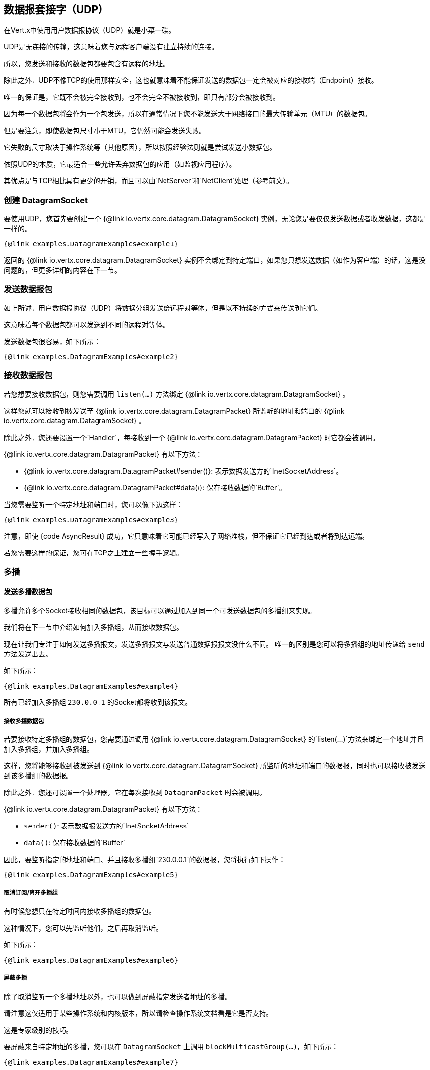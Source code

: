 == 数据报套接字（UDP）

在Vert.x中使用用户数据报协议（UDP）就是小菜一碟。

UDP是无连接的传输，这意味着您与远程客户端没有建立持续的连接。

所以，您发送和接收的数据包都要包含有远程的地址。

除此之外，UDP不像TCP的使用那样安全，这也就意味着不能保证发送的数据包一定会被对应的接收端（Endpoint）接收。

唯一的保证是，它既不会被完全接收到，也不会完全不被接收到，即只有部分会被接收到。

因为每一个数据包将会作为一个包发送，所以在通常情况下您不能发送大于网络接口的最大传输单元（MTU）的数据包。

但是要注意，即使数据包尺寸小于MTU，它仍然可能会发送失败。

它失败的尺寸取决于操作系统等（其他原因），所以按照经验法则就是尝试发送小数据包。

依照UDP的本质，它最适合一些允许丢弃数据包的应用（如监视应用程序）。

其优点是与TCP相比具有更少的开销，而且可以由`NetServer`和`NetClient`处理（参考前文）。

=== 创建 DatagramSocket

要使用UDP，您首先要创建一个 {@link io.vertx.core.datagram.DatagramSocket} 实例，无论您是要仅仅发送数据或者收发数据，这都是一样的。

[source,$lang]
----
{@link examples.DatagramExamples#example1}
----

返回的 {@link io.vertx.core.datagram.DatagramSocket} 实例不会绑定到特定端口，如果您只想发送数据（如作为客户端）的话，这是没问题的，但更多详细的内容在下一节。

=== 发送数据报包

如上所述，用户数据报协议（UDP）将数据分组发送给远程对等体，但是以不持续的方式来传送到它们。

这意味着每个数据包都可以发送到不同的远程对等体。

发送数据包很容易，如下所示：

[source,$lang]
----
{@link examples.DatagramExamples#example2}
----

=== 接收数据报包

若您想要接收数据包，则您需要调用 `listen(...)` 方法绑定 {@link io.vertx.core.datagram.DatagramSocket} 。

这样您就可以接收到被发送至 {@link io.vertx.core.datagram.DatagramPacket} 所监听的地址和端口的 {@link io.vertx.core.datagram.DatagramSocket} 。

除此之外，您还要设置一个`Handler`，每接收到一个 {@link io.vertx.core.datagram.DatagramPacket} 时它都会被调用。

{@link io.vertx.core.datagram.DatagramPacket} 有以下方法：

- {@link io.vertx.core.datagram.DatagramPacket#sender()}: 表示数据发送方的`InetSocketAddress`。
- {@link io.vertx.core.datagram.DatagramPacket#data()}: 保存接收数据的`Buffer`。

当您需要监听一个特定地址和端口时，您可以像下边这样：

[source,$lang]
----
{@link examples.DatagramExamples#example3}
----

注意，即使 {code AsyncResult} 成功，它只意味着它可能已经写入了网络堆栈，但不保证它已经到达或者将到达远端。

若您需要这样的保证，您可在TCP之上建立一些握手逻辑。

=== 多播

==== 发送多播数据包

多播允许多个Socket接收相同的数据包，该目标可以通过加入到同一个可发送数据包的多播组来实现。

我们将在下一节中介绍如何加入多播组，从而接收数据包。

现在让我们专注于如何发送多播报文，发送多播报文与发送普通数据报报文没什么不同。 唯一的区别是您可以将多播组的地址传递给 `send` 方法发送出去。

如下所示：

[source,$lang]
----
{@link examples.DatagramExamples#example4}
----

所有已经加入多播组 `230.0.0.1` 的Socket都将收到该报文。

===== 接收多播数据包

若要接收特定多播组的数据包，您需要通过调用 {@link io.vertx.core.datagram.DatagramSocket} 的`listen(...)`方法来绑定一个地址并且加入多播组，并加入多播组。

这样，您将能够接收到被发送到
{@link io.vertx.core.datagram.DatagramSocket} 所监听的地址和端口的数据报，同时也可以接收被发送到该多播组的数据报。

除此之外，您还可设置一个处理器，它在每次接收到 `DatagramPacket` 时会被调用。

{@link io.vertx.core.datagram.DatagramPacket} 有以下方法：

- `sender()`: 表示数据报发送方的`InetSocketAddress`
- `data()`: 保存接收数据的`Buffer`

因此，要监听指定的地址和端口、并且接收多播组`230.0.0.1`的数据报，您将执行如下操作：

[source,$lang]
----
{@link examples.DatagramExamples#example5}
----

===== 取消订阅/离开多播组

有时候您想只在特定时间内接收多播组的数据包。

这种情况下，您可以先监听他们，之后再取消监听。

如下所示：

[source,$lang]
----
{@link examples.DatagramExamples#example6}
----

===== 屏蔽多播

除了取消监听一个多播地址以外，也可以做到屏蔽指定发送者地址的多播。

请注意这仅适用于某些操作系统和内核版本，所以请检查操作系统文档看是它是否支持。

这是专家级别的技巧。

要屏蔽来自特定地址的多播，您可以在 `DatagramSocket` 上调用 `blockMulticastGroup(...)`，如下所示：

[source,$lang]
----
{@link examples.DatagramExamples#example7}
----

==== DatagramSocket 属性

当创建 {@link io.vertx.core.datagram.DatagramSocket} 时，您可以通过
 {@link io.vertx.core.datagram.DatagramSocketOptions} 对象来设置多个属性以更改它的功能。这些（属性）列在这儿：

- {@link io.vertx.core.datagram.DatagramSocketOptions#setSendBufferSize(int)} 以字节为单位设置发送缓冲区的大小。
- {@link io.vertx.core.datagram.DatagramSocketOptions#setReceiveBufferSize(int)} 设置TCP接收缓冲区大小（以字节为单位）。
- {@link io.vertx.core.datagram.DatagramSocketOptions#setReuseAddress(boolean)} 若为`true`，则`TIME_WAIT`状态中的地址在关闭后可重用。
- {@link io.vertx.core.datagram.DatagramSocketOptions#setTrafficClass(int)}
- {@link io.vertx.core.datagram.DatagramSocketOptions#setBroadcast(boolean)} 设置或清除`SO_BROADCAST`套接字选项，设置此选项时，数据报（UDP）数据包可能会发送到本地接口的广播地址。
- {@link io.vertx.core.datagram.DatagramSocketOptions#setMulticastNetworkInterface(java.lang.String)} 设置或清除`IP_MULTICAST_LOOP`套接字选项，设置此选项时，多播数据包也将在本地接口上接收。
- {@link io.vertx.core.datagram.DatagramSocketOptions#setMulticastTimeToLive(int)} 设置`IP_MULTICAST_TTL`套接字选项。TTL表示“活动时间”，单这种情况下，它指定允许数据包经过的IP跳数，特别是用于多播流量。转发数据包的每个路由器或网管会递减TTL，如果路由器将TTL递减为0，则不会再转发。

==== DatagramSocket本地地址

Y若您在调用`listen(...)`之前已经绑定了
bound the {@link io.vertx.core.datagram.DatagramSocket} ，您可以通过调用
{@link io.vertx.core.datagram.DatagramSocket#localAddress()} 来查找套接字的本地地址（即UDP Socket这边的地址，它将返回一个InetSocketAddress，否则返回null。

==== 关闭DatagramSocket

您可以通过调用 {@link io.vertx.core.datagram.DatagramSocket#close} 方法来关闭Socket，它将关闭Socket并释放所有资源。
